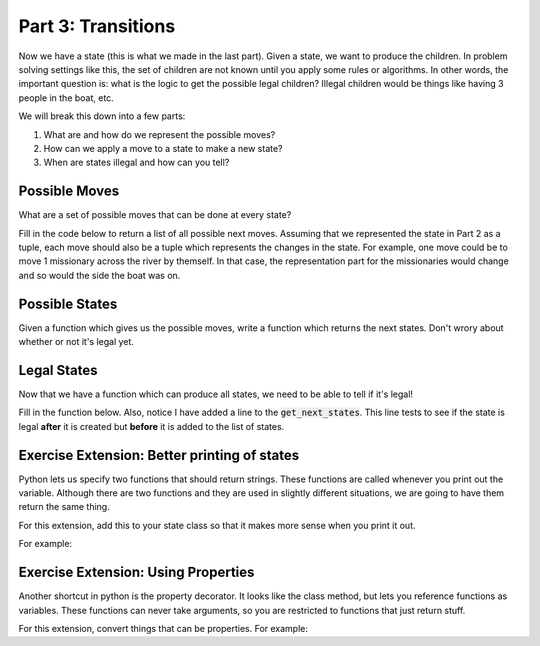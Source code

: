 Part 3: Transitions
===================

Now we have a state (this is what we made in the last part). Given a state,
we want to produce the children.  In problem solving settings like this, the set
of children are not known until you apply some rules or algorithms. 
In other words, the important question is: 
what is the logic to get the possible legal children?   Illegal children
would be things like having 3 people in the boat, etc.

We will break this down into a few parts:

1. What are and how do we represent the possible moves?
2. How can we apply a move to a state to make a new state?
3. When are states illegal and how can you tell?



Possible Moves
--------------

What are a set of possible moves that can be done at every state?

Fill in the code below to return a list of all possible next moves. 
Assuming that we represented the state in Part 2 as a tuple, each move
should also be a tuple which represents the changes in the state.
For example, one move could be to move 1 missionary across the river by themself. 
In that case, the representation part for the missionaries would change 
and so would the side the boat was on.


.. code-block:: python
    :linenos:
    
    class MCState:
        ### MC is missionaries and cannibals
        ### The init function is going to be whatever we decided from the previous part!

        
        def get_possible_moves(self):
            ## get all possible moves
            pass

    root_state = MCState.root_state()
    
    
    print(root_state.get_possible_moves())
    
    
 
Possible States
---------------

Given a function which gives us the possible moves, write a function which
returns the next states. Don't wrory about whether or not it's legal yet. 


.. code-block:: python
    :linenos:
    
    class MCState:
        ### MC is missionaries and cannibals
        
        def __init__(self, state_vars, num_moves=0, parent=None):
            ### The init function is going to be whatever we decided from the previous part!
            
                
        def get_possible_moves(self):
            ## get all possible moves. this should be the code from above!
            pass
            
        def get_next_states(self):
            ## using possible move, get next states
            
            moves = self.get_possible_moves
            all_states = list()
            for move in moves:
                new_state_vars = "what would this be?"
                print("- Applied move: {}")
                print("- Getting state vars: {}".format(new_state_vars)
                
                ## notice the number of moves is increasing by 1
                ## also notice we are passing self to our child. 
                new_state = MCState(new_state_vars, self.num_moves+1, self)
                all_states.append(new_state)
                
            return all_states
        

Legal States
------------

Now that we have a function which can produce all states, we need to be able to tell if it's
legal!

Fill in the function below. Also, notice I have added a line to the :code:`get_next_states`.
This line tests to see if the state is legal **after** it is created but **before**
it is added to the list of states. 
        
.. code-block:: python
    :linenos:
    
    class MCState:
        ### MC is missionaries and cannibals
        
        def __init__(self, state_vars, num_moves=0, parent=None):
            ### The init function is going to be whatever we decided from the previous part!
            
                
        def get_possible_moves(self):
            ## get all possible moves. this should be the code from above!
            pass
        
        def is_legal(self):
            ## for this exercise, fill in this code!!
            return True
            
        def get_next_states(self):
            ## using possible move, get next states
            ## this should be completed from the previous section!
            
            moves = self.get_possible_moves
            all_states = list()
            for move in moves:
                ### vvvvvvvvvvvvv replace with code from last section
                new_state_vars = "what would this be?"
                print("- Applied move: {}")
                print("- Getting state vars: {}".format(new_state_vars)
                ### ^^^^^^^^^^^^^ replace with code from last section 
                
                ## notice the number of moves is increasing by 1
                ## also notice we are passing self to our child. 
                new_state = MCState(new_state_vars, self.num_moves+1, self)
                
                ### THIS IS THE NEW LINE:
                if new_state.is_legal():
                    all_states.append(new_state)
                
            return all_states
            
        



Exercise Extension: Better printing of states
---------------------------------------------

Python lets us specify two functions that should return strings. 
These functions are called whenever you print out the variable.
Although there are two functions and they are used in slightly different
situations, we are going to have them return the same thing.

For this extension, add this to your state class so that it makes more sense when you print it out.

For example: 

.. code-block:: python
    :linenos:
    
    class MCState:
        ### MC is missionaries and cannibals
        
        def __init__(self, state_vars, num_moves=0, parent=None):
            ### The init function is going to be whatever we decided from the previous part!
            
        def __str__(self):
            return "MCState; {} moves deep".format(self.num_moves)
        
        def __repr__(self):
            return str(self)
            
Exercise Extension: Using Properties
------------------------------------

Another shortcut in python is the property decorator. It looks like the class method,
but lets you reference functions as variables.  These functions can
never take arguments, so you are restricted to functions that just return stuff. 

For this extension, convert things that can be properties.  For example:

.. code-block:: python
    :linenos:
    
    class MCState:
        ### MC is missionaries and cannibals
        
        def __init__(self, state_vars, num_moves=0, parent=None):
            ### The init function is going to be whatever we decided from the previous part!
            
                
        @property
        def possible_moves(self):
            ## get all possible moves. this should be the code from above!
            ## this is now a property. notice how it is called below
            pass

    root = MCState.root()
    
    print(root.possible_moves)